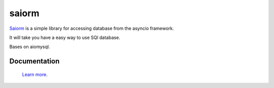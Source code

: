 saiorm
======

`Saiorm <https://weihaipy.github.io/saiorm>`_  is a simple library for accessing database from the asyncio framework.

It will take you have a easy way to use SQl database.

Bases on aiomysql.

Documentation
-------------

 `Learn more <http://saiorm.readthedocs.io>`_.

